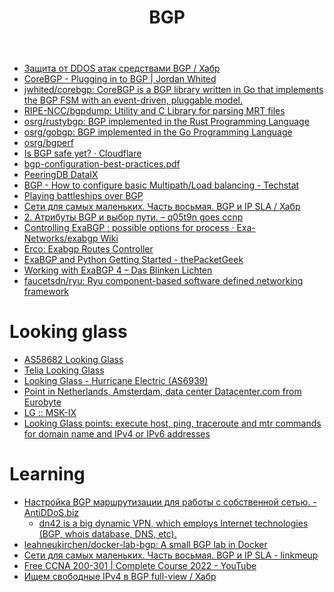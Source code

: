 :PROPERTIES:
:ID:       63242a98-634c-4236-999c-5b26d588b4d9
:END:
#+title: BGP

- [[https://habr.com/ru/post/211176/][Защита от DDOS атак средствами BGP / Хабр]]
- [[https://www.jordanwhited.com/posts/corebgp-plugging-in-to-bgp/][CoreBGP - Plugging in to BGP | Jordan Whited]]
- [[https://github.com/jwhited/corebgp][jwhited/corebgp: CoreBGP is a BGP library written in Go that implements the BGP FSM with an event-driven, pluggable model.]]
- [[https://github.com/RIPE-NCC/bgpdump][RIPE-NCC/bgpdump: Utility and C Library for parsing MRT files]]
- [[https://github.com/osrg/rustybgp][osrg/rustybgp: BGP implemented in the Rust Programming Language]]
- [[https://github.com/osrg/gobgp][osrg/gobgp: BGP implemented in the Go Programming Language]]
- [[https://github.com/osrg/bgperf][osrg/bgperf]]
- [[https://isbgpsafeyet.com/][Is BGP safe yet? · Cloudflare]]
- [[https://www.ssi.gouv.fr/uploads/2016/03/bgp-configuration-best-practices.pdf][bgp-configuration-best-practices.pdf]]
- [[https://peeringdb.com/net/10572][PeeringDB DataIX]]
- [[https://techstat.net/bgp-how-to-configure-basic-multipathload-balancing/][BGP - How to configure basic Multipath/Load balancing - Techstat]]
- [[https://blog.benjojo.co.uk/post/bgp-battleships][Playing battleships over BGP]]
- [[https://habr.com/ru/post/184350/][Сети для самых маленьких. Часть восьмая. BGP и IP SLA / Хабр]]
- [[https://q05t9n.wordpress.com/2016/02/08/2-%D0%B0%D1%82%D1%80%D0%B8%D0%B1%D1%83%D1%82%D1%8B-bgp-%D0%B8-%D0%B2%D1%8B%D0%B1%D0%BE%D1%80-%D0%BF%D1%83%D1%82%D0%B8/][2. Атрибуты BGP и выбор пути. – q05t9n goes ccnp]]
- [[https://github.com/Exa-Networks/exabgp/wiki/Controlling-ExaBGP-:-possible-options-for-process][Controlling ExaBGP : possible options for process · Exa-Networks/exabgp Wiki]]
- [[https://erco.xyz/][Erco: Exabgp Routes Controller]]
- [[https://thepacketgeek.com/exabgp/getting-started/][ExaBGP and Python Getting Started - thePacketGeek]]
- [[https://www.dasblinkenlichten.com/working-with-exabgp-4/][Working with ExaBGP 4 – Das Blinken Lichten]]
- [[https://github.com/faucetsdn/ryu][faucetsdn/ryu: Ryu component-based software defined networking framework]]

* Looking glass
- [[http://lg.level3carrier.com/lg/lg.cgi][AS58682 Looking Glass]]
- [[https://lg.telia.net/][Telia Looking Glass]]
- [[https://lg.he.net/][Looking Glass - Hurricane Electric (AS6939)]]
- [[https://looking.house/point.php?id=86][Point in Netherlands, Amsterdam, data center Datacenter.com from Eurobyte]]
- [[https://www.msk-ix.ru/en/lookingglass/][LG :: MSK-IX]]
- [[https://looking.house/index.php][Looking Glass points: execute host, ping, traceroute and mtr commands for domain name and IPv4 or IPv6 addresses]]

* Learning
- [[https://antiddos.biz/nastrojka-bgp-marshrutizacii-dlya-raboty-s-sobstvennoj-setyu/][Настройка BGP маршрутизации для работы с собственной сетью. - AntiDDoS.biz]]
  - [[https://dn42.eu/Home][dn42 is a big dynamic VPN, which employs Internet technologies (BGP, whois database, DNS, etc).]]
- [[https://github.com/leahneukirchen/docker-lab-bgp][leahneukirchen/docker-lab-bgp: A small BGP lab in Docker]]
- [[https://linkmeup.ru/blog/1198/][Сети для самых маленьких. Часть восьмая. BGP и IP SLA - linkmeup]]
- [[https://www.youtube.com/playlist?list=PLxbwE86jKRgMpuZuLBivzlM8s2Dk5lXBQ][Free CCNA 200-301 | Complete Course 2022 - YouTube]]
- [[https://habr.com/ru/post/282532/][Ищем свободные IPv4 в BGP full-view / Хабр]]
